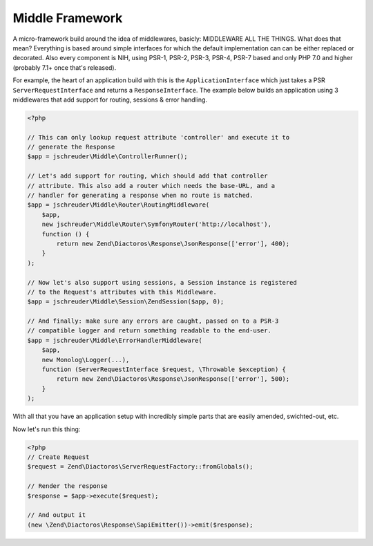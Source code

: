 ================
Middle Framework
================

A micro-framework build around the idea of middlewares, basicly: MIDDLEWARE ALL
THE THINGS. What does that mean? Everything is based around simple interfaces
for which the default implementation can can be either replaced or decorated.
Also every component is NIH, using PSR-1, PSR-2, PSR-3, PSR-4, PSR-7 based and
only PHP 7.0 and higher (probably 7.1+ once that's released).

For example, the heart of an application build with this is the
``ApplicationInterface`` which just takes a PSR ``ServerRequestInterface`` and
returns a ``ResponseInterface``. The example below builds an application using
3 middlewares that add support for routing, sessions & error handling.

.. code-block:: php

    <?php

    // This can only lookup request attribute 'controller' and execute it to
    // generate the Response
    $app = jschreuder\Middle\ControllerRunner();

    // Let's add support for routing, which should add that controller
    // attribute. This also add a router which needs the base-URL, and a
    // handler for generating a response when no route is matched.
    $app = jschreuder\Middle\Router\RoutingMiddleware(
        $app,
        new jschreuder\Middle\Router\SymfonyRouter('http://localhost'),
        function () {
            return new Zend\Diactoros\Response\JsonResponse(['error'], 400);
        }
    );

    // Now let's also support using sessions, a Session instance is registered
    // to the Request's attributes with this Middleware.
    $app = jschreuder\Middle\Session\ZendSession($app, 0);

    // And finally: make sure any errors are caught, passed on to a PSR-3
    // compatible logger and return something readable to the end-user.
    $app = jschreuder\Middle\ErrorHandlerMiddleware(
        $app,
        new Monolog\Logger(...),
        function (ServerRequestInterface $request, \Throwable $exception) {
            return new Zend\Diactoros\Response\JsonResponse(['error'], 500);
        }
    );

With all that you have an application setup with incredibly simple parts that
are easily amended, swichted-out, etc.

Now let's run this thing:

.. code-block:: php

    <?php
    // Create Request
    $request = Zend\Diactoros\ServerRequestFactory::fromGlobals();

    // Render the response
    $response = $app->execute($request);

    // And output it
    (new \Zend\Diactoros\Response\SapiEmitter())->emit($response);
